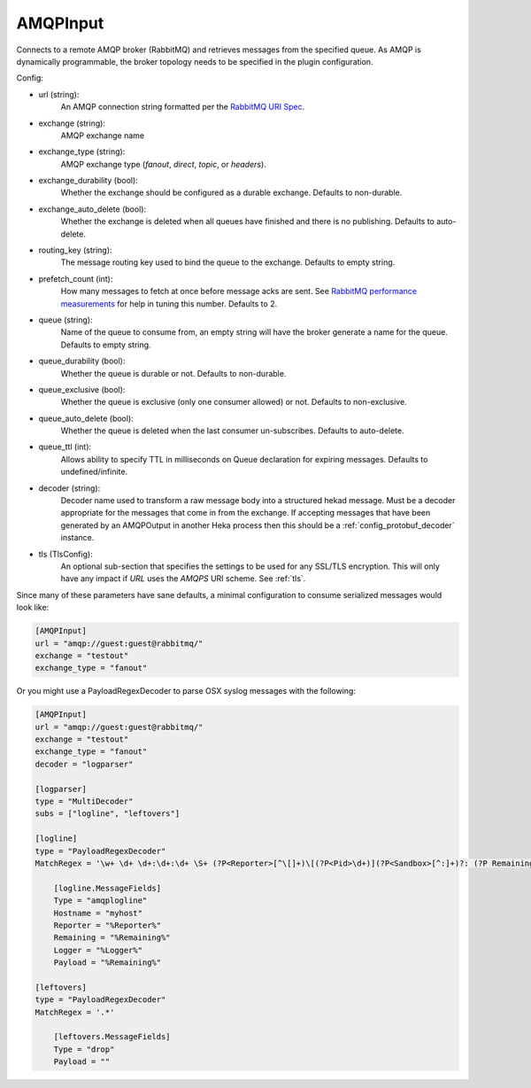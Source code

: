 
AMQPInput
=========

Connects to a remote AMQP broker (RabbitMQ) and retrieves messages from the
specified queue. As AMQP is dynamically programmable, the broker topology
needs to be specified in the plugin configuration.

Config:

- url (string):
    An AMQP connection string formatted per the `RabbitMQ URI Spec
    <http://www.rabbitmq.com/uri-spec.html>`_.
- exchange (string):
    AMQP exchange name
- exchange_type (string):
    AMQP exchange type (`fanout`, `direct`, `topic`, or `headers`).
- exchange_durability (bool):
    Whether the exchange should be configured as a durable exchange. Defaults
    to non-durable.
- exchange_auto_delete (bool):
    Whether the exchange is deleted when all queues have finished and there
    is no publishing. Defaults to auto-delete.
- routing_key (string):
    The message routing key used to bind the queue to the exchange. Defaults
    to empty string.
- prefetch_count (int):
    How many messages to fetch at once before message acks are sent. See
    `RabbitMQ performance measurements
    <http://www.rabbitmq.com/blog/2012/04/25/rabbitmq-performance-
    measurements-part-2/>`_ for help in tuning this number. Defaults to 2.
- queue (string):
    Name of the queue to consume from, an empty string will have the broker
    generate a name for the queue. Defaults to empty string.
- queue_durability (bool):
    Whether the queue is durable or not. Defaults to non-durable.
- queue_exclusive (bool):
    Whether the queue is exclusive (only one consumer allowed) or not.
    Defaults to non-exclusive.
- queue_auto_delete (bool):
    Whether the queue is deleted when the last consumer un-subscribes.
    Defaults to auto-delete.
- queue_ttl (int):
    Allows ability to specify TTL in milliseconds on Queue declaration for
    expiring messages. Defaults to undefined/infinite.
- decoder (string):
    Decoder name used to transform a raw message body into a structured hekad
    message. Must be a decoder appropriate for the messages that come in from
    the exchange. If accepting messages that have been generated by an
    AMQPOutput in another Heka process then this should be a
    :ref:`config_protobuf_decoder` instance.

.. versionadded:: 0.6

- tls (TlsConfig):
    An optional sub-section that specifies the settings to be used for any
    SSL/TLS encryption. This will only have any impact if `URL` uses the
    `AMQPS` URI scheme. See :ref:`tls`.

Since many of these parameters have sane defaults, a minimal configuration to
consume serialized messages would look like:

.. code-block:: ini

    [AMQPInput]
    url = "amqp://guest:guest@rabbitmq/"
    exchange = "testout"
    exchange_type = "fanout"

Or you might use a PayloadRegexDecoder to parse OSX syslog messages with the
following:

.. code-block:: ini

    [AMQPInput]
    url = "amqp://guest:guest@rabbitmq/"
    exchange = "testout"
    exchange_type = "fanout"
    decoder = "logparser"

    [logparser]
    type = "MultiDecoder"
    subs = ["logline", "leftovers"]

    [logline]
    type = "PayloadRegexDecoder"
    MatchRegex = '\w+ \d+ \d+:\d+:\d+ \S+ (?P<Reporter>[^\[]+)\[(?P<Pid>\d+)](?P<Sandbox>[^:]+)?: (?P Remaining>.*)'

        [logline.MessageFields]
        Type = "amqplogline"
        Hostname = "myhost"
        Reporter = "%Reporter%"
        Remaining = "%Remaining%"
        Logger = "%Logger%"
        Payload = "%Remaining%"

    [leftovers]
    type = "PayloadRegexDecoder"
    MatchRegex = '.*'

        [leftovers.MessageFields]
        Type = "drop"
        Payload = ""
